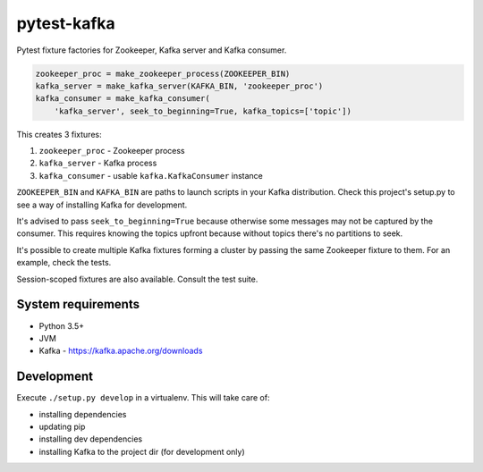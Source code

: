 pytest-kafka
============

Pytest fixture factories for Zookeeper, Kafka server and Kafka consumer.


.. code:: python

    zookeeper_proc = make_zookeeper_process(ZOOKEEPER_BIN)
    kafka_server = make_kafka_server(KAFKA_BIN, 'zookeeper_proc')
    kafka_consumer = make_kafka_consumer(
        'kafka_server', seek_to_beginning=True, kafka_topics=['topic'])


This creates 3 fixtures:

#. ``zookeeper_proc`` - Zookeeper process
#. ``kafka_server`` - Kafka process
#. ``kafka_consumer`` - usable ``kafka.KafkaConsumer`` instance


``ZOOKEEPER_BIN`` and ``KAFKA_BIN`` are paths to launch scripts in your Kafka distribution. Check
this project's setup.py to see a way of installing Kafka for development.

It's advised to pass ``seek_to_beginning=True`` because otherwise some messages may not be captured
by the consumer. This requires knowing the topics upfront because without topics there's no
partitions to seek.

It's possible to create multiple Kafka fixtures forming a cluster by passing the same Zookeeper
fixture to them. For an example, check the tests.

Session-scoped fixtures are also available. Consult the test suite.


System requirements
-------------------

- Python 3.5+
- JVM
- Kafka - https://kafka.apache.org/downloads


Development
-----------

Execute ``./setup.py develop`` in a virtualenv. This will take care of:

- installing dependencies
- updating pip
- installing dev dependencies
- installing Kafka to the project dir (for development only)
